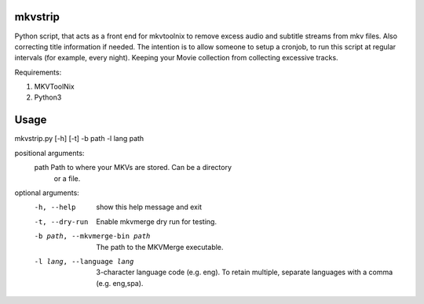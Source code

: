 .. image:: https://travis-ci.org/willforde/mkvstrip.svg?branch=master
    :target: https://travis-ci.org/willforde/mkvstrip

.. image:: https://coveralls.io/repos/github/willforde/mkvstrip/badge.svg?branch=master
    :target: https://coveralls.io/github/willforde/mkvstrip?branch=master

.. image:: https://api.codacy.com/project/badge/Grade/181ade83b7c84a738ee74d913bbe9eeb
    :target: https://www.codacy.com/app/willforde/mkvstrip?utm_source=github.com&amp;utm_medium=referral&amp;utm_content=willforde/mkvstrip&amp;utm_campaign=Badge_Grade


mkvstrip
--------

Python script, that acts as a front end for mkvtoolnix to remove
excess audio and subtitle streams from mkv files. Also correcting
title information if needed. The intention is to allow someone
to setup a cronjob, to run this script at regular intervals
(for example, every night). Keeping your Movie collection
from collecting excessive tracks.

Requirements:

1.  MKVToolNix
2.  Python3

Usage
-----

mkvstrip.py [-h] [-t] -b path -l lang path

positional arguments:
  path                          Path to where your MKVs are stored. Can be a directory
                                or a file.

optional arguments:
  -h, --help                    show this help message and exit
  -t, --dry-run                 Enable mkvmerge dry run for testing.
  -b path, --mkvmerge-bin path  The path to the MKVMerge executable.
  -l lang, --language lang      3-character language code (e.g. eng). To retain
                                multiple, separate languages with a comma (e.g.
                                eng,spa).

